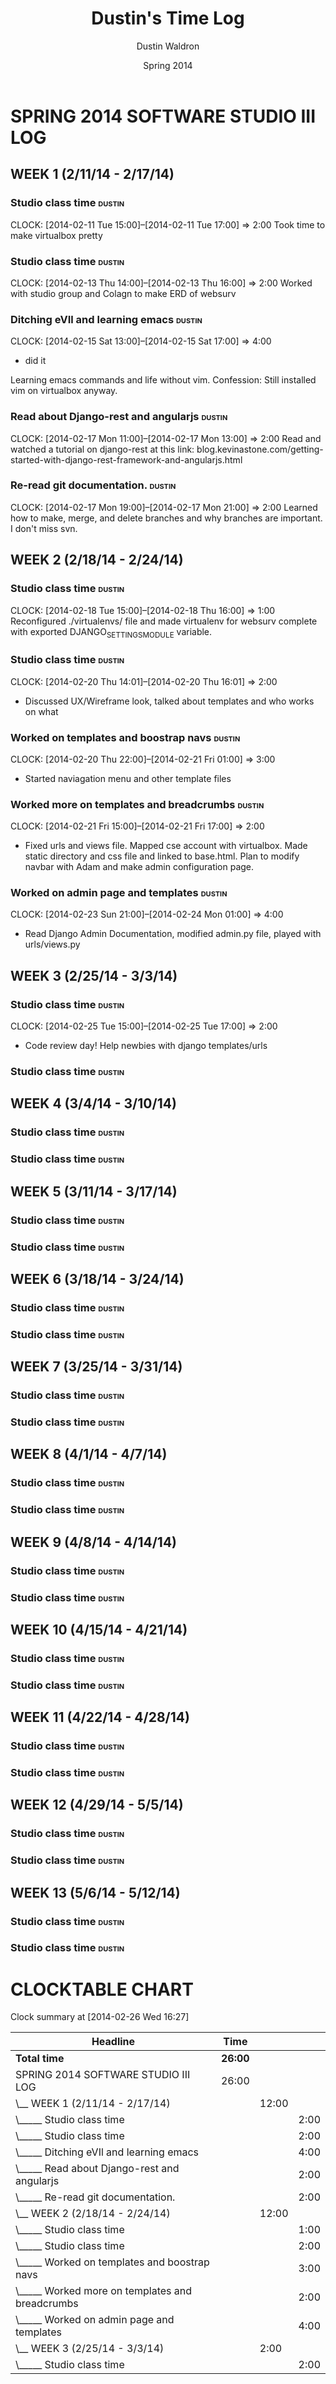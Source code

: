 #+TITLE: Dustin's Time Log
#+AUTHOR: Dustin Waldron
#+DATE: Spring 2014
#+STARTUP: content indent logdrawer lognoteclock-out lognotedone

* SPRING 2014 SOFTWARE STUDIO III LOG
** WEEK 1 (2/11/14 - 2/17/14)
*** Studio class time :dustin:
CLOCK: [2014-02-11 Tue 15:00]--[2014-02-11 Tue 17:00] =>  2:00
Took time to make virtualbox pretty

*** Studio class time :dustin:
CLOCK: [2014-02-13 Thu 14:00]--[2014-02-13 Thu 16:00] =>  2:00
Worked with studio group and Colagn to make ERD of websurv

*** Ditching eVIl and learning emacs :dustin:
CLOCK: [2014-02-15 Sat 13:00]--[2014-02-15 Sat 17:00] =>  4:00
- did it
Learning emacs commands and life without vim. Confession: Still installed vim 
on virtualbox anyway.

*** Read about Django-rest and angularjs :dustin:
CLOCK: [2014-02-17 Mon 11:00]--[2014-02-17 Mon 13:00] =>  2:00
Read and watched a tutorial on django-rest at this link:
blog.kevinastone.com/getting-started-with-django-rest-framework-and-angularjs.html

*** Re-read git documentation. :dustin:
CLOCK: [2014-02-17 Mon 19:00]--[2014-02-17 Mon 21:00] =>  2:00
Learned how to make, merge, and delete branches
and why branches are important. I don't miss svn.


** WEEK 2 (2/18/14 - 2/24/14)
*** Studio class time :dustin:
CLOCK: [2014-02-18 Tue 15:00]--[2014-02-18 Thu 16:00] =>  1:00
Reconfigured ./virtualenvs/ file and made virtualenv 
for websurv complete with exported DJANGO_SETTINGS_MODULE
variable.
  
*** Studio class time :dustin:
CLOCK: [2014-02-20 Thu 14:01]--[2014-02-20 Thu 16:01] =>  2:00
- Discussed UX/Wireframe look, talked about templates and who works on what

*** Worked on templates and boostrap navs :dustin:
CLOCK: [2014-02-20 Thu 22:00]--[2014-02-21 Fri 01:00] =>  3:00
- Started naviagation menu and other template files
 
*** Worked more on templates and breadcrumbs :dustin:
CLOCK: [2014-02-21 Fri 15:00]--[2014-02-21 Fri 17:00] =>  2:00
- Fixed urls and views file. Mapped cse account with virtualbox. Made static directory and css file and linked to base.html. Plan to modify navbar
  with Adam and make admin configuration page.
  
*** Worked on admin page and templates :dustin:
CLOCK: [2014-02-23 Sun 21:00]--[2014-02-24 Mon 01:00] =>  4:00
- Read Django Admin Documentation, modified admin.py file, played with urls/views.py


** WEEK 3 (2/25/14 - 3/3/14)
*** Studio class time :dustin:
CLOCK: [2014-02-25 Tue 15:00]--[2014-02-25 Tue 17:00] =>  2:00
- Code review day! Help newbies with django templates/urls


*** Studio class time :dustin:


** WEEK 4 (3/4/14 - 3/10/14)
*** Studio class time :dustin:

*** Studio class time :dustin:


** WEEK 5 (3/11/14 - 3/17/14)
*** Studio class time :dustin:

*** Studio class time :dustin:


** WEEK 6 (3/18/14 - 3/24/14)
*** Studio class time :dustin:

*** Studio class time :dustin:


** WEEK 7 (3/25/14 - 3/31/14)
*** Studio class time :dustin:

*** Studio class time :dustin:


** WEEK 8 (4/1/14 - 4/7/14)
*** Studio class time :dustin:

*** Studio class time :dustin:


** WEEK 9 (4/8/14 - 4/14/14) 
*** Studio class time :dustin:

*** Studio class time :dustin:


** WEEK 10 (4/15/14 - 4/21/14)
*** Studio class time :dustin:

*** Studio class time :dustin:


** WEEK 11 (4/22/14 - 4/28/14)
*** Studio class time :dustin:

*** Studio class time :dustin:


** WEEK 12 (4/29/14 - 5/5/14)
*** Studio class time :dustin:

*** Studio class time :dustin:


** WEEK 13 (5/6/14 - 5/12/14)
*** Studio class time :dustin:

*** Studio class time :dustin:



* CLOCKTABLE CHART
#+BEGIN: clocktable :maxlevel 3 :scope file
Clock summary at [2014-02-26 Wed 16:27]

| Headline                                        | Time    |       |      |
|-------------------------------------------------+---------+-------+------|
| *Total time*                                    | *26:00* |       |      |
|-------------------------------------------------+---------+-------+------|
| SPRING 2014 SOFTWARE STUDIO III LOG             | 26:00   |       |      |
| \__ WEEK 1 (2/11/14 - 2/17/14)                  |         | 12:00 |      |
| \_____ Studio class time                        |         |       | 2:00 |
| \_____ Studio class time                        |         |       | 2:00 |
| \_____ Ditching eVIl and learning emacs         |         |       | 4:00 |
| \_____ Read about Django-rest and angularjs     |         |       | 2:00 |
| \_____ Re-read git documentation.               |         |       | 2:00 |
| \__ WEEK 2 (2/18/14 - 2/24/14)                  |         | 12:00 |      |
| \_____ Studio class time                        |         |       | 1:00 |
| \_____ Studio class time                        |         |       | 2:00 |
| \_____ Worked on templates and boostrap navs    |         |       | 3:00 |
| \_____ Worked more on templates and breadcrumbs |         |       | 2:00 |
| \_____ Worked on admin page and templates       |         |       | 4:00 |
| \__ WEEK 3 (2/25/14 - 3/3/14)                   |         |  2:00 |      |
| \_____ Studio class time                        |         |       | 2:00 |
#+END:

